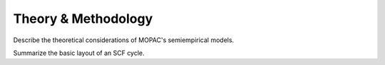 Theory & Methodology
====================

Describe the theoretical considerations of MOPAC's semiempirical models.

Summarize the basic layout of an SCF cycle.
